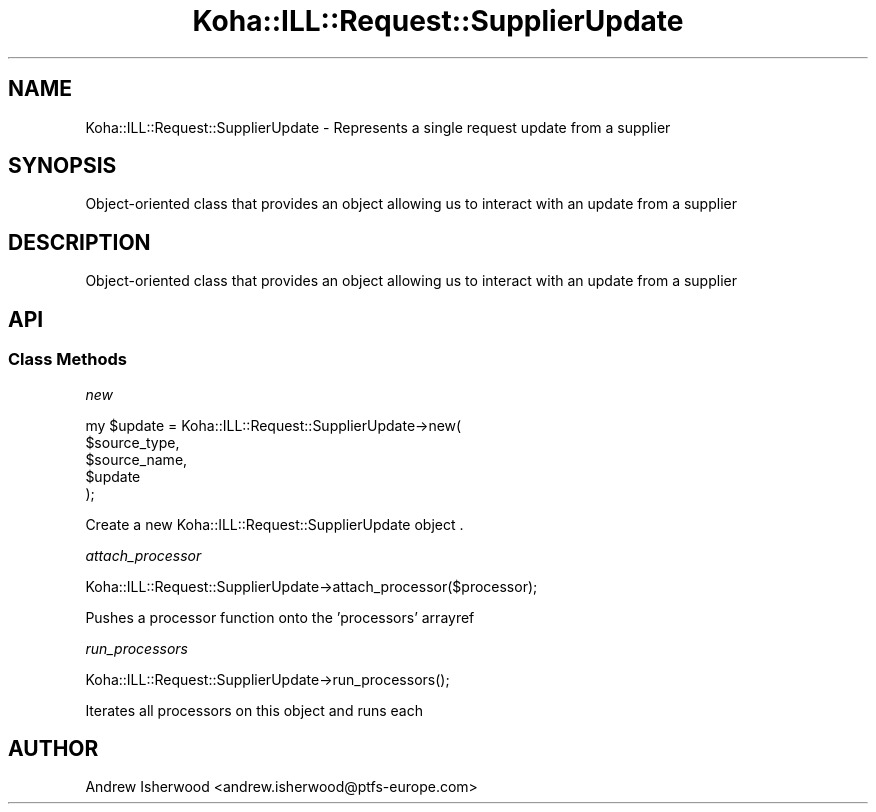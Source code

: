 .\" Automatically generated by Pod::Man 4.14 (Pod::Simple 3.40)
.\"
.\" Standard preamble:
.\" ========================================================================
.de Sp \" Vertical space (when we can't use .PP)
.if t .sp .5v
.if n .sp
..
.de Vb \" Begin verbatim text
.ft CW
.nf
.ne \\$1
..
.de Ve \" End verbatim text
.ft R
.fi
..
.\" Set up some character translations and predefined strings.  \*(-- will
.\" give an unbreakable dash, \*(PI will give pi, \*(L" will give a left
.\" double quote, and \*(R" will give a right double quote.  \*(C+ will
.\" give a nicer C++.  Capital omega is used to do unbreakable dashes and
.\" therefore won't be available.  \*(C` and \*(C' expand to `' in nroff,
.\" nothing in troff, for use with C<>.
.tr \(*W-
.ds C+ C\v'-.1v'\h'-1p'\s-2+\h'-1p'+\s0\v'.1v'\h'-1p'
.ie n \{\
.    ds -- \(*W-
.    ds PI pi
.    if (\n(.H=4u)&(1m=24u) .ds -- \(*W\h'-12u'\(*W\h'-12u'-\" diablo 10 pitch
.    if (\n(.H=4u)&(1m=20u) .ds -- \(*W\h'-12u'\(*W\h'-8u'-\"  diablo 12 pitch
.    ds L" ""
.    ds R" ""
.    ds C` ""
.    ds C' ""
'br\}
.el\{\
.    ds -- \|\(em\|
.    ds PI \(*p
.    ds L" ``
.    ds R" ''
.    ds C`
.    ds C'
'br\}
.\"
.\" Escape single quotes in literal strings from groff's Unicode transform.
.ie \n(.g .ds Aq \(aq
.el       .ds Aq '
.\"
.\" If the F register is >0, we'll generate index entries on stderr for
.\" titles (.TH), headers (.SH), subsections (.SS), items (.Ip), and index
.\" entries marked with X<> in POD.  Of course, you'll have to process the
.\" output yourself in some meaningful fashion.
.\"
.\" Avoid warning from groff about undefined register 'F'.
.de IX
..
.nr rF 0
.if \n(.g .if rF .nr rF 1
.if (\n(rF:(\n(.g==0)) \{\
.    if \nF \{\
.        de IX
.        tm Index:\\$1\t\\n%\t"\\$2"
..
.        if !\nF==2 \{\
.            nr % 0
.            nr F 2
.        \}
.    \}
.\}
.rr rF
.\" ========================================================================
.\"
.IX Title "Koha::ILL::Request::SupplierUpdate 3pm"
.TH Koha::ILL::Request::SupplierUpdate 3pm "2025-09-02" "perl v5.32.1" "User Contributed Perl Documentation"
.\" For nroff, turn off justification.  Always turn off hyphenation; it makes
.\" way too many mistakes in technical documents.
.if n .ad l
.nh
.SH "NAME"
Koha::ILL::Request::SupplierUpdate \- Represents a single request update from a supplier
.SH "SYNOPSIS"
.IX Header "SYNOPSIS"
Object-oriented class that provides an object allowing us to interact with
an update from a supplier
.SH "DESCRIPTION"
.IX Header "DESCRIPTION"
Object-oriented class that provides an object allowing us to interact with
an update from a supplier
.SH "API"
.IX Header "API"
.SS "Class Methods"
.IX Subsection "Class Methods"
\fInew\fR
.IX Subsection "new"
.PP
.Vb 5
\&    my $update = Koha::ILL::Request::SupplierUpdate\->new(
\&        $source_type,
\&        $source_name,
\&        $update
\&    );
.Ve
.PP
Create a new Koha::ILL::Request::SupplierUpdate object .
.PP
\fIattach_processor\fR
.IX Subsection "attach_processor"
.PP
.Vb 1
\&    Koha::ILL::Request::SupplierUpdate\->attach_processor($processor);
.Ve
.PP
Pushes a processor function onto the 'processors' arrayref
.PP
\fIrun_processors\fR
.IX Subsection "run_processors"
.PP
.Vb 1
\&    Koha::ILL::Request::SupplierUpdate\->run_processors();
.Ve
.PP
Iterates all processors on this object and runs each
.SH "AUTHOR"
.IX Header "AUTHOR"
Andrew Isherwood <andrew.isherwood@ptfs\-europe.com>
